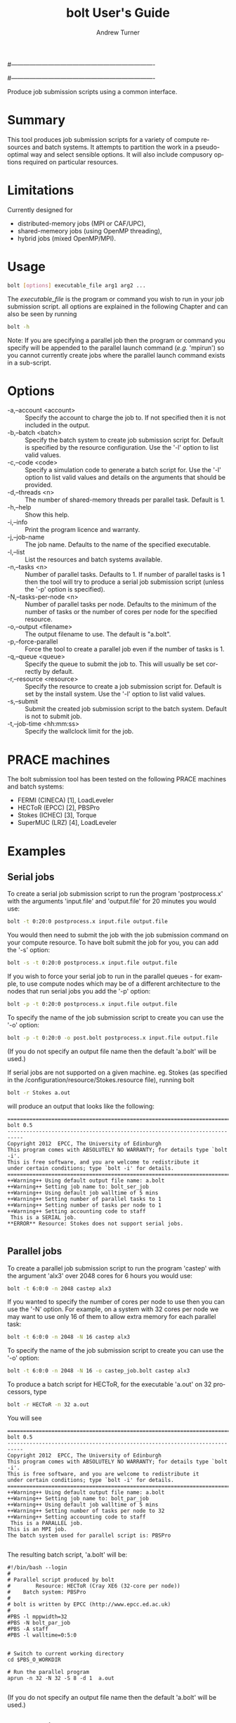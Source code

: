 #----------------------------------------------------------------------
# Copyright 2012 EPCC, The University of Edinburgh
#
# This file is part of bolt.
#
# bolt is free software: you can redistribute it and/or modify
# it under the terms of the GNU General Public License as published by
# the Free Software Foundation, either version 3 of the License, or
# (at your option) any later version.
#
# bolt is distributed in the hope that it will be useful,
# but WITHOUT ANY WARRANTY; without even the implied warranty of
# MERCHANTABILITY or FITNESS FOR A PARTICULAR PURPOSE.  See the
# GNU General Public License for more details.
#
# You should have received a copy of the GNU General Public License
# along with bolt.  If not, see <http://www.gnu.org/licenses/>.
#----------------------------------------------------------------------
#
#+TITLE:     bolt User's Guide
#+AUTHOR:    Andrew Turner
#+EMAIL:     a.turner@epcc.ed.ac.uk
#+DESCRIPTION: 
#+KEYWORDS: 
#+LANGUAGE:  en
#+OPTIONS:   H:3 num:t toc:t \n:nil @:t ::t |:t ^:t -:t f:t *:t <:t ^:{}
#+OPTIONS:   TeX:t LaTeX:nil skip:nil d:nil todo:t pri:nil tags:not-in-toc
#+INFOJS_OPT: view:nil toc:nil ltoc:t mouse:underline buttons:0 path:http://orgmode.org/org-info.js
#+EXPORT_SELECT_TAGS: export
#+EXPORT_EXCLUDE_TAGS: noexport
#+LINK_UP:   
#+LINK_HOME: 

Produce job submission scripts using a common interface.

* Summary

This tool produces job submission scripts for a variety of compute
resources and batch systems. It attempts to partition the work in a
pseudo-optimal way and select sensible options. It will also include
compusory options required on particular resources.

* Limitations

Currently designed for 
+ distributed-memory jobs (MPI or CAF/UPC),
+ shared-memeory jobs (using OpenMP threading),
+ hybrid jobs (mixed OpenMP/MPI).


* Usage

#+BEGIN_SRC bash
bolt [options] executable_file arg1 arg2 ...
#+END_SRC

The /executable_file/ is the program or command you wish to run in your
job submission script. all options are explained in the following Chapter and can also be seen by running

#+BEGIN_SRC bash
bolt -h
#+END_SRC

Note: If you are specifying a parallel job then the program or command you
specify will be appended to the parallel launch command (/e.g./ 'mpirun')
so you cannot currently create jobs where the parallel launch command exists
in a sub-script.

* Options

+ -a,--account <account>   :: Specify the account to charge the job to. If
                              not specified then it is not included in the
                              output.
+ -b,--batch <batch>       :: Specify the batch system to create job submission
                              script for. Default is specified by the resource
                              configuration. Use the '-l' option to list valid
                              values.
+ -c,--code <code>         :: Specify a simulation code to generate a batch
                              script for. Use the '-l' option to list valid 
                              values and details on the arguments that should
                              be provided.
+ -d,--threads <n>         :: The number of shared-memory threads per parallel
                              task. Default is 1.
+ -h,--help                :: Show this help.
+ -i,--info                :: Print the program licence and warranty.
+ -j,--job-name            :: The job name. Defaults to the name of the 
                              specified executable.
+ -l,--list                :: List the resources and batch systems available.
+ -n,--tasks <n>           :: Number of parallel tasks. Defaults to 1. If
                              number of parallel tasks is 1 then the tool
                              will try to produce a serial job submission
                              script (unless the '-p' option is specified).
+ -N,--tasks-per-node <n>  :: Number of parallel tasks per node. Defaults to
                              the minimum of the number of tasks or the number
                              of cores per node for the specified resource.
+ -o,--output <filename>   :: The output filename to use. The default is
                              "a.bolt".
+ -p,--force-parallel      :: Force the tool to create a parallel job even if
                              the number of tasks is 1.
+ -q,--queue <queue>       :: Specify the queue to submit the job to. This 
                              will usually be set correctly by default.
+ -r,--resource <resource> :: Specify the resource to create a job submission
                              script for. Default is set by the install system.
                              Use the '-l' option to list valid values.
+ -s,--submit              :: Submit the created job submission script to the
			      batch system. Default is not to submit job.
+ -t,--job-time <hh:mm:ss> :: Specify the wallclock limit for the job.

* PRACE machines

The bolt submission tool has been tested on the following PRACE machines and batch systems:
+ FERMI (CINECA) [1], LoadLeveler
+ HECToR (EPCC)  [2], PBSPro
+ Stokes (ICHEC) [3], Torque
+ SuperMUC (LRZ) [4], LoadLeveler 

* Examples

** Serial jobs

To create a serial job submission script to run the program 'postprocess.x'
with the arguments 'input.file' and 'output.file' for 20 minutes you would use:

#+BEGIN_SRC bash
bolt -t 0:20:0 postprocess.x input.file output.file
#+END_SRC

You would then need to submit the job with the job submission command on your
compute resource. To have bolt submit the job for you, you can add the '-s'
option:

#+BEGIN_SRC bash
bolt -s -t 0:20:0 postprocess.x input.file output.file
#+END_SRC

If you wish to force your serial job to run in the parallel queues - for
example, to use compute nodes which may be of a different architecture to 
the nodes that run serial jobs you add the '-p' option:

#+BEGIN_SRC bash
bolt -p -t 0:20:0 postprocess.x input.file output.file
#+END_SRC

To specify the name of the job submission script to create you can use the 
'-o' option:

#+BEGIN_SRC bash
bolt -p -t 0:20:0 -o post.bolt postprocess.x input.file output.file
#+END_SRC

(If you do not specify an output file name then the default 'a.bolt' will
be used.)

If serial jobs are not supported on a given machine. eg. Stokes (as specified in the /configuration/resource/Stokes.resource 
file), running bolt 

#+BEGIN_SRC bash
bolt -r Stokes a.out
#+END_SRC

will produce an output that looks like the following:

#+BEGIN_EXAMPLE
===========================================================================
bolt 0.5
---------------------------------------------------------------------------
Copyright 2012  EPCC, The University of Edinburgh 
This program comes with ABSOLUTELY NO WARRANTY; for details type `bolt -i'.
This is free software, and you are welcome to redistribute it
under certain conditions; type `bolt -i' for details.
===========================================================================
++Warning++ Using default output file name: a.bolt
++Warning++ Setting job name to: bolt_ser_job
++Warning++ Using default job walltime of 5 mins
++Warning++ Setting number of parallel tasks to 1
++Warning++ Setting number of tasks per node to 1
++Warning++ Setting accounting code to staff
 This is a SERIAL job.
**ERROR** Resource: Stokes does not support serial jobs.

#+END_EXAMPLE

** Parallel jobs

To create a parallel job submission script to run the program 'castep' with 
the argument 'alx3' over 2048 cores for 6 hours you would use:

#+BEGIN_SRC bash
bolt -t 6:0:0 -n 2048 castep alx3
#+END_SRC

If you wanted to specify the number of cores per node to use then you can
use the '-N' option. For example, on a system with 32 cores per node we
may want to use only 16 of them to allow extra memory for each parallel
task:

#+BEGIN_SRC bash
bolt -t 6:0:0 -n 2048 -N 16 castep alx3
#+END_SRC

To specify the name of the job submission script to create you can use the 
'-o' option:

#+BEGIN_SRC bash
bolt -t 6:0:0 -n 2048 -N 16 -o castep_job.bolt castep alx3
#+END_SRC

To produce a batch script for HECToR, for the executable 'a.out' on 32 processors, type

#+BEGIN_SRC bash
bolt -r HECToR -n 32 a.out
#+END_SRC

You will see

#+BEGIN_EXAMPLE
===========================================================================
bolt 0.5
---------------------------------------------------------------------------
Copyright 2012  EPCC, The University of Edinburgh 
This program comes with ABSOLUTELY NO WARRANTY; for details type `bolt -i'.
This is free software, and you are welcome to redistribute it
under certain conditions; type `bolt -i' for details.
===========================================================================
++Warning++ Using default output file name: a.bolt
++Warning++ Setting job name to: bolt_par_job
++Warning++ Using default job walltime of 5 mins
++Warning++ Setting number of tasks per node to 32
++Warning++ Setting accounting code to staff
 This is a PARALLEL job.
This is an MPI job. 
The batch system used for parallel script is: PBSPro

#+END_EXAMPLE

The resulting batch script, 'a.bolt' will be:

#+BEGIN_EXAMPLE
#!/bin/bash --login
#
# Parallel script produced by bolt
#        Resource: HECToR (Cray XE6 (32-core per node))
#    Batch system: PBSPro
#
# bolt is written by EPCC (http://www.epcc.ed.ac.uk)
#
#PBS -l mppwidth=32
#PBS -N bolt_par_job
#PBS -A staff
#PBS -l walltime=0:5:0


# Switch to current working directory
cd $PBS_O_WORKDIR

# Run the parallel program
aprun -n 32 -N 32 -S 8 -d 1  a.out

#+END_EXAMPLE


(If you do not specify an output file name then the default 'a.bolt' will
be used.)

** OpenMP jobs

The '-d' option to bolt allows you to specify the number of OpenMP threads to use. If the number of parallel tasks is 1 (the default) then you will get a pure OpenMP job. If you have more than one parallel task then bolt will produce a script for a hybrid MPI/OpenMP job.

For example, to run a 4 thread, 6 hour OpenMP job with the executable 'my_omp.x' you would use:

#+BEGIN_SRC bash
bolt -d 4 -t 6:0:0 -o my_omp_job.bolt my_omp.x
#+END_SRC

To produce a batch script for SuperMUC, for the executable 'a.out' using 12 threads, type

#+BEGIN_SRC bash
bolt -r SuperMUC -d 12 a.out
#+END_SRC

You will see

#+BEGIN_EXAMPLE
===========================================================================
bolt 0.5
---------------------------------------------------------------------------
Copyright 2012  EPCC, The University of Edinburgh 
This program comes with ABSOLUTELY NO WARRANTY; for details type `bolt -i'.
This is free software, and you are welcome to redistribute it
under certain conditions; type `bolt -i' for details.
===========================================================================
++Warning++ Using default output file name: a.bolt
++Warning++ Setting job name to: bolt_par_job
++Warning++ Using default job walltime of 5 mins
++Warning++ Setting number of parallel tasks to 1
++Warning++ Setting number of tasks per node to 1
 This is a PARALLEL job.
This is an OpenMP job.
The batch system used for parallel script is: LL_SuperMUC
#+END_EXAMPLE

The resulting batch script, 'a.bolt' will be:

#+BEGIN_EXAMPLE
#!/bin/bash
#
# Parallel script produced by bolt
#        Resource: SuperMUC (IBM SandyBridge EP cores)
#    Batch system: LL_SuperMUC
#
# bolt is written by EPCC (http://www.epcc.ed.ac.uk)
#
#@ node =1
#@ tasks_per_node =1
#@ job_name = bolt_par_job
#@ job_type = parallel
#@ wall_clock_limit =0:5:0
#@ class = general
#@ output = job$(jobid).out
#@ error = job$(jobid).err
#@ network.MPI = sn_all,not_shared,us
#@ initialdir = $(home)/myDir
#@ queue


export KMP_AFFINITY="granularity=core,compact,1"
. /etc/profile
. /etc/profile.d/modules.sh
module load prace
# Run the parallel program
export OMP_NUM_THREADS=12
  a.out

#+END_EXAMPLE

** Hybrid (mixed OpenMP/MPI) jobs

To run a hybrid MPI/OpenMP job using 1024 MPI tasks and 8 OpenMP threads per MPI task for 12 hours you would use:

#+BEGIN_SRC bash
bolt -n 1024 -d 8 -t 12:0:0 -o my_hybrid_job.bolt my_hybrid.x
#+END_SRC

To produce a batch script for FERMI, for the executable 'a.out' using 64 nodes, 8 MPI processes per node and 2 threads per task, type

#+BEGIN_SRC bash
bolt -r FERMI -n 512 -N 8 -d 2 a.out
#+END_SRC

You will see

#+BEGIN_EXAMPLE
===========================================================================
bolt 0.5
---------------------------------------------------------------------------
Copyright 2012  EPCC, The University of Edinburgh 
This program comes with ABSOLUTELY NO WARRANTY; for details type `bolt -i'.
This is free software, and you are welcome to redistribute it
under certain conditions; type `bolt -i' for details.
===========================================================================
++Warning++ Using default output file name: a.bolt
++Warning++ Setting job name to: bolt_par_job
++Warning++ Using default job walltime of 5 mins
++Warning++ Setting accounting code to PRACE_staff
 This is a PARALLEL job.
This is a hybrid job.
The batch system used for parallel script is: LL_BGQ
#+END_EXAMPLE

The resulting batch script, 'a.bolt' will be:

#+BEGIN_EXAMPLE

#!/bin/bash
#
# Parallel script produced by bolt
#        Resource: FERMI (IBM-BlueGene/Q)
#    Batch system: LL_BGQ
#
# bolt is written by EPCC (http://www.epcc.ed.ac.uk)
#
#@ bg_size =64
#@ job_name = bolt_par_job
#@ account_no = PRACE_staff
#@ job_type = bluegene
#@ wall_clock_limit =0:5:0
#@ output = job$(jobid).out
#@ error = job$(jobid).err
#@ queue




# Run the parallel program
export OMP_NUM_THREADS=2
runjob -n 512 -p 8 --exp-env OMP_NUM_THREADS --exe a.out
#+END_EXAMPLE


* Specify simulation code

It is possible to specify a simulation code if the necessary file exists in the directory /configuration/codes/*.code.
To see what code files are available and what specific arguments they require, use 'bolt -l'. For example, to create a serial batch script for the CP2K-code use:

#+BEGIN_SRC bash
bolt -c CP2K inputFile outputFile
#+END_SRC

* Bugs

If you find any bugs please report them to [[epcc-support@epcc.ed.ac.uk]].

* References and further reading

+ [1] IBM FERMI User Guide, http://www.hpc.cineca.it/content/ibm-fermi-user-guide (2013)
+ [2] Running jobs on HECToR, http://www.hector.ac.uk/support/documentation/userguide/batch.php (2013)
+ [3] ICHEC, Srokes and Stoney Documentation, http://www.ichec.ie/support/documentation/ (2013)
+ [4] SuperMUC Petascale system, http://www.lrz.de/services/compute/supermuc/ (2013)
